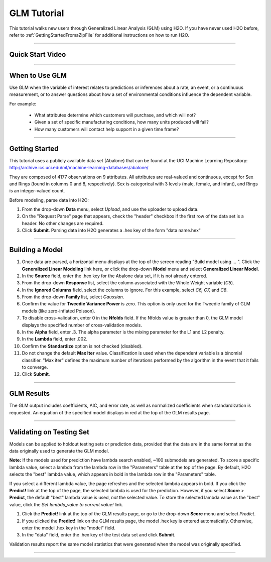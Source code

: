 .. _GLM_tutorial:

GLM Tutorial
============

This tutorial walks new users through 
Generalized Linear Analysis (GLM)  using   H2O.  
If you have never used H2O before, refer to
:ref:`GettingStartedFromaZipFile` for additional instructions on how
to run H2O.

""""

Quick Start Video
"""""""""""""""""

.. raw:: html

  <object width="425" height="344"><param name="movie" value="http://www.youtube.com/v/iRqQVA33l0g&hl=en&fs=1"></param><param name="allowFullScreen" value="true"></param><embed src="http://www.youtube.com/v/iRqQVA33l0g&hl=en&fs=1" type="application/x-shockwave-flash" allowfullscreen="true" width="425" height="344"></embed></object>

""""""""

When to Use GLM
"""""""""""""""
Use GLM when the variable of interest relates to predictions or
inferences about a rate, an event, or a continuous 
measurement, or to answer questions about how a set of environmental 
conditions influence the dependent variable. 

For example: 
  
  - What attributes determine which customers will purchase, and which will not?

  - Given a set of specific manufacturing conditions, how many units produced will fail?

  - How many customers will contact help support in a given time frame?

""""""""

Getting Started
"""""""""""""""
This tutorial uses a publicly available data set (Abalone) that can be found at the UCI Machine Learning Repository: http://archive.ics.uci.edu/ml/machine-learning-databases/abalone/ 

They are composed of 4177 observations on
9 attributes. All attributes are real-valued and continuous,
except for Sex and Rings (found in columns 0 and 8, respectively). 
Sex is categorical with 3 levels (male, female, and infant), and Rings
is an integer-valued count. 

Before modeling, parse data into H2O: 

#. From the drop-down **Data** menu, select *Upload*, and use the uploader to
   upload data.  


#. On the  "Request Parse" page that appears, check the "header" checkbox if the first row of the data set is a header. No other changes are required. 

#. Click **Submit**. Parsing data into H2O generates a .hex key of the form  "data name.hex"
 

.. image:: GLMparse.png
   :width: 100%

""""""""""""""""""""""


Building a Model
""""""""""""""""

#. Once data are parsed, a horizontal menu displays at the top
   of the screen reading "Build model using ... ". Click the **Generalized Linear Modeling** link here, or click the drop-down **Model** menu and select **Generalized Linear Model**.


#. In the **Source** field, enter the .hex key for the Abalone data set, if it is not already entered. 


#. From the drop-down **Response** list, select the column associated with the Whole Weight variable (`C5`). 


#. In the **Ignored Columns** field, select the columns to ignore. For this example, select `C6, C7,` and `C8`. 

#. From the drop-down **Family** list, select *Gaussian*. 


#. Confirm the value for **Tweedie Variance Power** is zero. This option is only used for the Tweedie family of GLM models (like zero-inflated Poisson). 


#. To disable cross-validation, enter 0 in the **Nfolds** field. If the Nfolds value is greater than 0, the GLM model displays the specified  number of cross-validation models. 


#. In the **Alpha** field, enter .3. The alpha parameter is the mixing
   parameter for the L1 and L2 penalty.

#. In the **Lambda** field, enter .002.


#. Confirm the **Standardize** option is not checked (disabled). 


#. Do not change the default **Max Iter** value. Classification is
   used when the dependent variable is a binomial classifier. "Max iter"
   defines the maximum number of iterations performed by the algorithm in the event that it fails to converge. 

#. Click **Submit**. 


.. image:: GLMrequest.png
   :width: 100%

""""

GLM Results
"""""""""""

The GLM output includes coefficients, AIC, and error rate, as well as normalized coefficients when standardization is requested.  An equation of the specified model displays in red at the top of the GLM results page. 



.. image:: GLMoutput.png
   :width: 100%

""""

Validating on Testing Set
"""""""""""""""""""""""""

Models can be applied to holdout testing sets or prediction data, provided that the data are in the same format as the data originally used to generate the GLM model. 

**Note:** If the models used for prediction have lambda search enabled, ~100 submodels are generated. To score a specific lambda value, select a lambda from the lambda row in the "Parameters" table at the top of the page. By default, H2O selects the "best" lambda value, which appears in bold in the lambda row in the "Parameters" table.

If you select a different lambda value, the page refreshes and the selected lambda appears in bold. If you click the **Predict!** link at the top of the page, the selected lambda is used for the prediction. However, if you select **Score** > **Predict**, the default "best" lambda value is used, *not* the selected value. To store the selected lambda value as the "best" value, click the *Set lambda_value to current value!* link.   

#.  Click the **Predict!** link at the top of the GLM results page, or go to the drop-down **Score** menu and select *Predict*.
 

#. If you clicked the **Predict!** link on the GLM results page, the model .hex key is entered automatically. Otherwise, enter the model .hex key in the "model" field. 

#. In the "data" field, enter the .hex key of the test data set and click **Submit**.  


Validation results report the same model statistics that were generated when the model was originally specified.

.. image:: GLMvresults.png
   :width: 100%

""""""




